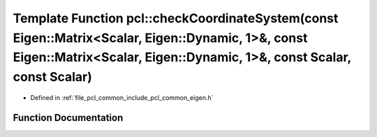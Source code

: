 .. _exhale_function_namespacepcl_1a073da9b1c5ee4fd5ac15eccd804995f7:

Template Function pcl::checkCoordinateSystem(const Eigen::Matrix<Scalar, Eigen::Dynamic, 1>&, const Eigen::Matrix<Scalar, Eigen::Dynamic, 1>&, const Scalar, const Scalar)
==========================================================================================================================================================================

- Defined in :ref:`file_pcl_common_include_pcl_common_eigen.h`


Function Documentation
----------------------


.. doxygenfunction:: pcl::checkCoordinateSystem(const Eigen::Matrix<Scalar, Eigen::Dynamic, 1>&, const Eigen::Matrix<Scalar, Eigen::Dynamic, 1>&, const Scalar, const Scalar)
